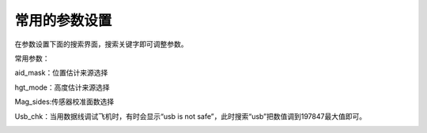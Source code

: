 常用的参数设置
=====================

在参数设置下面的搜索界面，搜索关键字即可调整参数。

.. image:: ../../images/baseconfig_for_px4/8-parameters.png

常用参数：

aid_mask：位置估计来源选择

.. image:: ../../images/baseconfig_for_px4/8-parameters-aid.png

hgt_mode：高度估计来源选择

.. image:: ../../images/baseconfig_for_px4/8-parameters-hgt.png

Mag_sides:传感器校准面数选择

.. image:: ../../images/baseconfig_for_px4/8-parameters-mag-sides.png

Usb_chk：当用数据线调试飞机时，有时会显示“usb is not safe”，此时搜索“usb”把数值调到197847最大值即可。

.. image:: ../../images/baseconfig_for_px4/8-parameters-usb.png